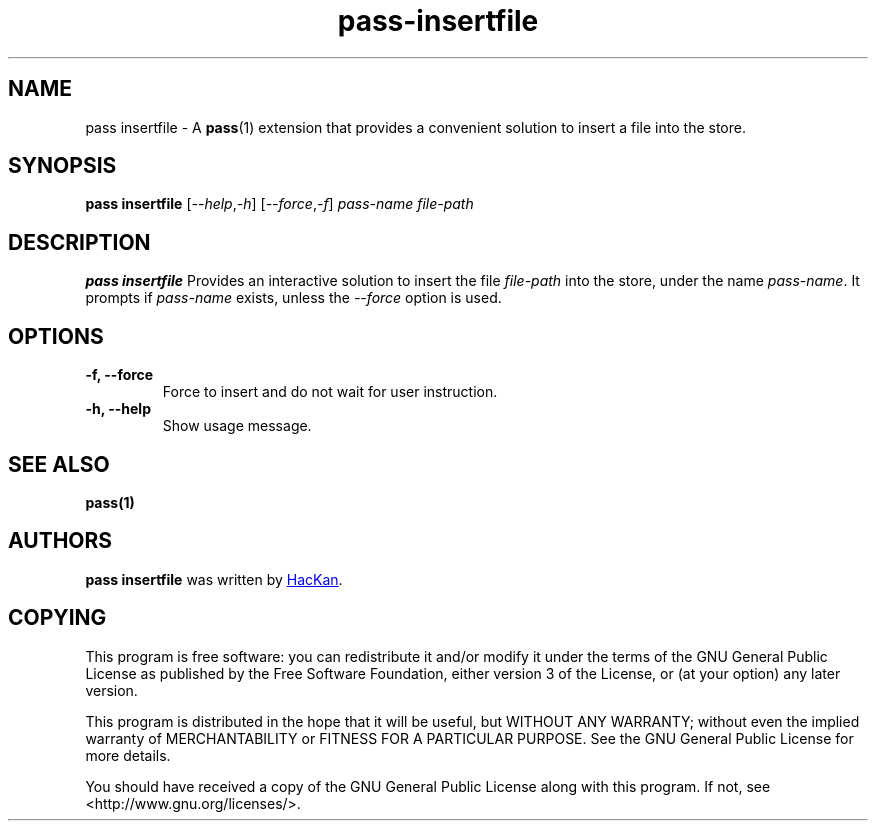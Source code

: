 .TH pass-insertfile 1 "January 2017" "pass-insertfile"

.SH NAME
pass insertfile - A \fBpass\fP(1) extension that provides a convenient solution to
insert a file into the store.

.SH SYNOPSIS
\fBpass insertfile\fP [\fI--help\fP,\fI-h\fP] [\fI--force\fP,\fI-f\fP] \fIpass-name\fP \fIfile-path\fP

.SH DESCRIPTION
\fBpass insertfile\fP Provides an interactive solution to insert the file \fIfile-path\fP into the store, under the name \fIpass-name\fP.
It prompts if \fIpass-name\fP exists, unless the \fI--force\fP option is used.

.SH OPTIONS

.TP
\fB\-f\fB, \-\-force\fR
Force to insert and do not wait for user instruction.

.TP
\fB\-h\fB, \-\-help\fR
Show usage message.

.SH SEE ALSO
.BR pass(1)


.SH AUTHORS
.B pass insertfile
was written by
.MT hackan@gmail.com
HacKan
.ME .


.SH COPYING
This program is free software: you can redistribute it and/or modify
it under the terms of the GNU General Public License as published by
the Free Software Foundation, either version 3 of the License, or
(at your option) any later version.

This program is distributed in the hope that it will be useful,
but WITHOUT ANY WARRANTY; without even the implied warranty of
MERCHANTABILITY or FITNESS FOR A PARTICULAR PURPOSE.  See the
GNU General Public License for more details.

You should have received a copy of the GNU General Public License
along with this program.  If not, see <http://www.gnu.org/licenses/>.
